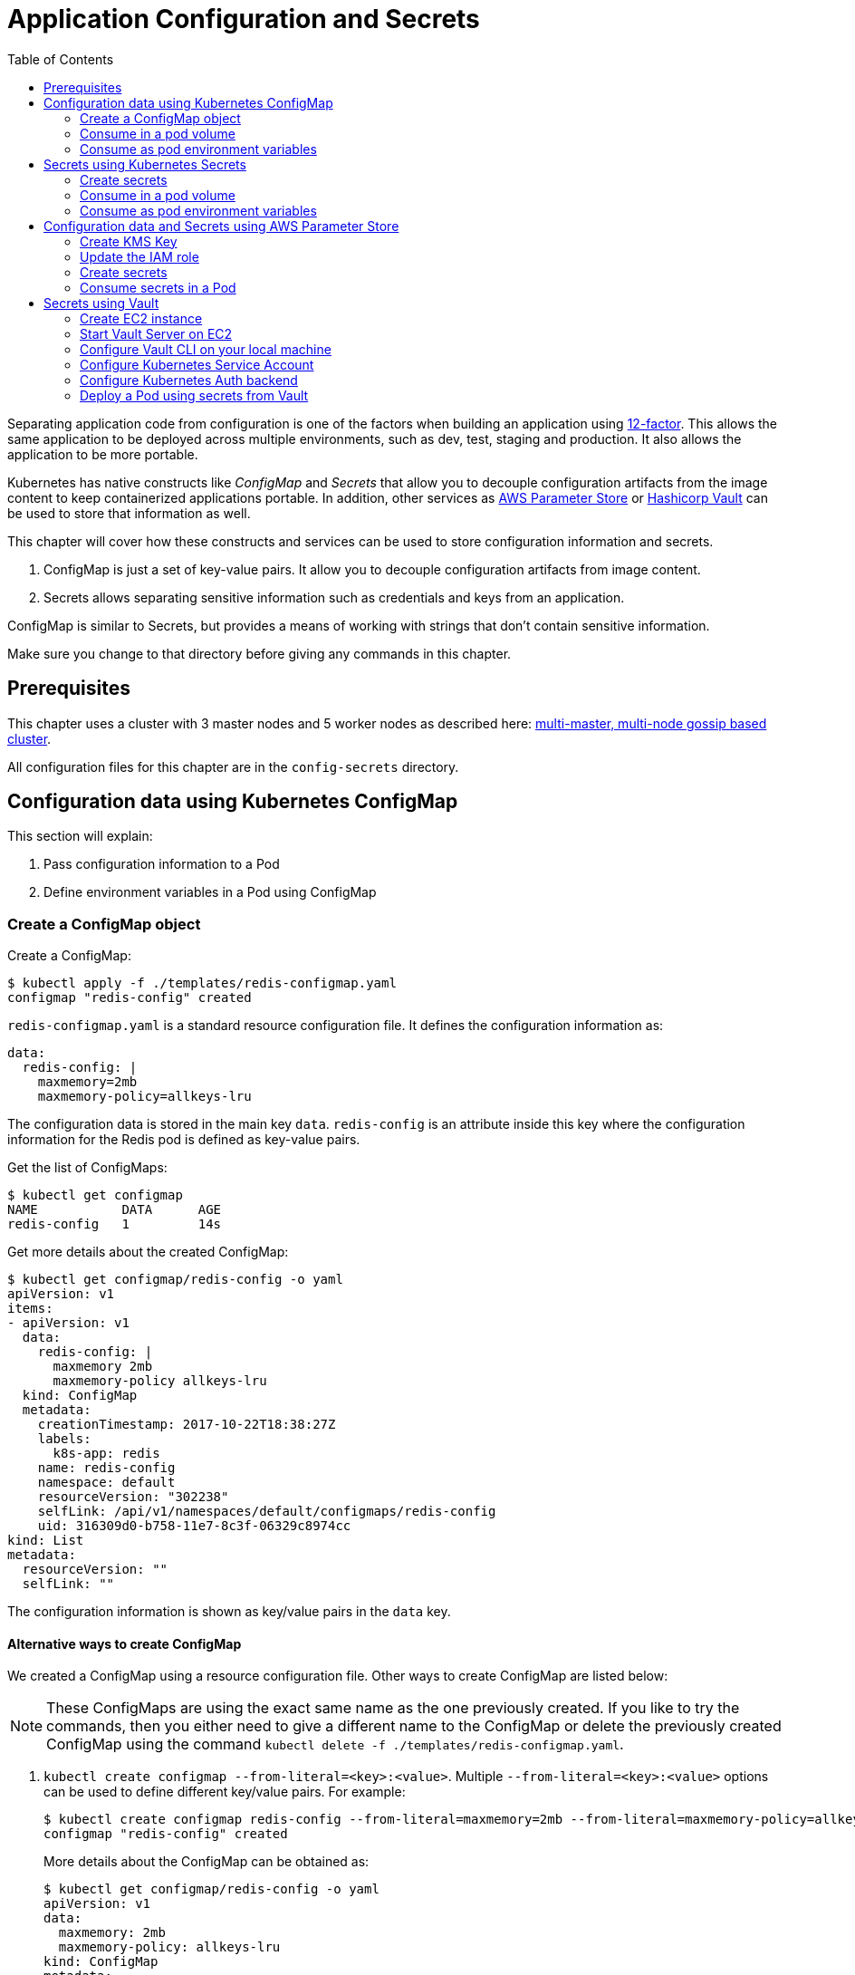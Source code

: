 = Application Configuration and Secrets
:toc:
:icons:
:linkcss:
:imagesdir: ../../resources/images

Separating application code from configuration is one of the factors when building an application using https://12factor.net/[12-factor]. This allows the same application to be deployed across multiple environments, such as dev, test, staging and production. It also allows the application to be more portable.

Kubernetes has native constructs like _ConfigMap_ and _Secrets_ that allow you to decouple configuration artifacts from the image content to keep containerized applications portable. In addition, other services as https://aws.amazon.com/ec2/systems-manager/parameter-store/[AWS Parameter Store] or https://www.vaultproject.io/[Hashicorp Vault] can be used to store that information as well.

This chapter will cover how these constructs and services can be used to store configuration information and secrets.

. ConfigMap is just a set of key-value pairs. It allow you to decouple configuration artifacts from image content.
. Secrets allows separating sensitive information such as credentials and keys from an application.

ConfigMap is similar to Secrets, but provides a means of working with strings that don’t contain sensitive information.

Make sure you change to that directory before giving any commands in this chapter.

== Prerequisites

This chapter uses a cluster with 3 master nodes and 5 worker nodes as described here: link:../cluster-install#multi-master-multi-node-multi-az-gossip-based-cluster[multi-master, multi-node gossip based cluster].

All configuration files for this chapter are in the `config-secrets` directory.

== Configuration data using Kubernetes ConfigMap

This section will explain:

. Pass configuration information to a Pod
. Define environment variables in a Pod using ConfigMap

=== Create a ConfigMap object

Create a ConfigMap:

    $ kubectl apply -f ./templates/redis-configmap.yaml
    configmap "redis-config" created

`redis-configmap.yaml` is a standard resource configuration file. It defines the configuration information as:

    data:
      redis-config: |
        maxmemory=2mb
        maxmemory-policy=allkeys-lru

The configuration data is stored in the main key `data`. `redis-config` is an attribute inside this key where the configuration information for the Redis pod is defined as key-value pairs.

Get the list of ConfigMaps:

    $ kubectl get configmap
    NAME           DATA      AGE
    redis-config   1         14s

Get more details about the created ConfigMap:

    $ kubectl get configmap/redis-config -o yaml
    apiVersion: v1
    items:
    - apiVersion: v1
      data:
        redis-config: |
          maxmemory 2mb
          maxmemory-policy allkeys-lru
      kind: ConfigMap
      metadata:
        creationTimestamp: 2017-10-22T18:38:27Z
        labels:
          k8s-app: redis
        name: redis-config
        namespace: default
        resourceVersion: "302238"
        selfLink: /api/v1/namespaces/default/configmaps/redis-config
        uid: 316309d0-b758-11e7-8c3f-06329c8974cc
    kind: List
    metadata:
      resourceVersion: ""
      selfLink: ""

The configuration information is shown as key/value pairs in the `data` key.

==== Alternative ways to create ConfigMap

We created a ConfigMap using a resource configuration file. Other ways to create ConfigMap are listed below:

NOTE: These ConfigMaps are using the exact same name as the one previously created. If you like to try the commands, then you either need to give a different name to the ConfigMap or delete the previously created ConfigMap using the command `kubectl delete -f ./templates/redis-configmap.yaml`.

. `kubectl create configmap --from-literal=<key>:<value>`. Multiple `--from-literal=<key>:<value>` options can be used to define different key/value pairs. For example:

  $ kubectl create configmap redis-config --from-literal=maxmemory=2mb --from-literal=maxmemory-policy=allkeys-lru
  configmap "redis-config" created
+
More details about the ConfigMap can be obtained as:
+
  $ kubectl get configmap/redis-config -o yaml
  apiVersion: v1
  data:
    maxmemory: 2mb
    maxmemory-policy: allkeys-lru
  kind: ConfigMap
  metadata:
    creationTimestamp: 2017-10-22T15:29:31Z
    name: redis-config
    namespace: default
    resourceVersion: "287452"
    selfLink: /api/v1/namespaces/default/configmaps/redis-config
    uid: cccf20b7-b73d-11e7-8c3f-06329c8974cc
+
. `kubectl create configmap redis-config --from-file=<properties file>` where `<properties file>` is a property file with key/value pairs. For example, `templates/redis-config` looks like:
+
  maxmemory 2mb
  maxmemory-policy allkeys-lru
+
And now the ConfigMap can be created as:
+
  $ kubectl create configmap redis-config --from-file=templates/redis-config
  configmap "redis-config" created
+
More details about the ConfigMap can be obtained as:
+
  $ kubectl get configmap/redis-config -o yaml
  apiVersion: v1
  data:
    redis-config: |
      maxmemory=2mb
      maxmemory-policy=allkeys-lru
  kind: ConfigMap
  metadata:
    creationTimestamp: 2017-10-22T15:56:08Z
    name: redis-config
    namespace: default
    resourceVersion: "289533"
    selfLink: /api/v1/namespaces/default/configmaps/redis-config
    uid: 84901162-b741-11e7-8c3f-06329c8974cc
+
The filename becomes a key stored in the data section of the ConfigMap. The file contents become the key’s value.

At the end of this section, you'll have created a ConfigMap `redis-config`.

=== Consume in a pod volume

A ConfigMap must be created before referencing it in a Pod specification (unless you mark the ConfigMap as "`optional`"). If you reference a ConfigMap that doesn’t exist would , the Pod won’t start.

Let's use `redis-config` ConfigMap to create our `redis.conf` configuration file in the pod `redis-pod`. It maps the ConfigMap to the volume where the configuration resides:

    $ kubectl apply -f ./templates/redis-pod.yaml
    pod "redis-pod" created

Wait for the pod to run:

    $ kubectl get pods
    NAME        READY     STATUS    RESTARTS   AGE
    redis-pod   1/1       Running   0          12m

Check logs from the pod to verify that Redis has started:

    $ kubectl logs redis-pod
                    _._
               _.-``__ ''-._
          _.-``    `.  `_.  ''-._           Redis 2.8.19 (00000000/0) 64 bit
      .-`` .-```.  ```\/    _.,_ ''-._
     (    '      ,       .-`  | `,    )     Running in stand alone mode
     |`-._`-...-` __...-.``-._|'` _.-'|     Port: 6379
     |    `-._   `._    /     _.-'    |     PID: 6
      `-._    `-._  `-./  _.-'    _.-'
     |`-._`-._    `-.__.-'    _.-'_.-'|
     |    `-._`-._        _.-'_.-'    |           http://redis.io
      `-._    `-._`-.__.-'_.-'    _.-'
     |`-._`-._    `-.__.-'    _.-'_.-'|
     |    `-._`-._        _.-'_.-'    |
      `-._    `-._`-.__.-'_.-'    _.-'
          `-._    `-.__.-'    _.-'
              `-._        _.-'
                  `-.__.-'

    [6] 22 Oct 18:39:45.386 # Server started, Redis version 2.8.19
    [6] 22 Oct 18:39:45.386 # WARNING you have Transparent Huge Pages (THP) support enabled in your kernel. This will create latency and memory usage issues with Redis. To fix this issue run the command 'echo never > /sys/kernel/mm/transparent_hugepage/enabled' as root, and add it to your /etc/rc.local in order to retain the setting after a reboot. Redis must be restarted after THP is disabled.
    [6] 22 Oct 18:39:45.386 # WARNING: The TCP backlog setting of 511 cannot be enforced because /proc/sys/net/core/somaxconn is set to the lower value of 128.
    [6] 22 Oct 18:39:45.386 * The server is now ready to accept connections on port 6379

Validate that your redis cluster picked up the appropriate configuration:

    $ kubectl exec redis-pod -it redis-cli
    127.0.0.1:6379> CONFIG GET maxmemory
    1) "maxmemory"
    2) "2097152"
    127.0.0.1:6379> CONFIG GET maxmemory-policy
    1) "maxmemory-policy"
    2) "allkeys-lru"
    127.0.0.1:6379> quit

You should see the same values that were specified in `./templates/redis-configmap.yaml` outputted in the above commands.

Now, changing the pod configuration would involve the following steps:

. Edit `redis-configmap.yaml`
. Update the ConfigMap using the command: `kubectl apply -f templates/redis-configmap.yaml`
. Wrap the pod in a Deployment
. Terminate the pod, Deployment will restart the pod and pick up new configuration

=== Consume as pod environment variables

The data from ConfigMap can be used to initialize environment variables in a pod. We'll use `arungupta/print-hello` image to print "`Hello World`" on the console. The number of times this message is printed is defined by an environment variable `COUNT`. This value of this variable is defined in the ConfigMap.

==== Create a pod and use ConfigMap

. Create a ConfigMap:

    $ kubectl create configmap hello-config --from-literal=COUNT=2
    configmap "hello-config" created

. Get more details about this ConfigMap:

    $ kubectl get configmap/hello-config -o yaml
    apiVersion: v1
    data:
      COUNT: "2"
    kind: ConfigMap
    metadata:
      creationTimestamp: 2017-10-26T21:40:10Z
      name: hello-config
      namespace: default
      resourceVersion: "92516"
      selfLink: /api/v1/namespaces/default/configmaps/hello-config
      uid: 3dacb22f-ba96-11e7-ab9c-123f969a2ce2

. Use this ConfigMap to create a pod:

    $ kubectl apply -f templates/app-pod.yaml
    pod "app-pod" created
+
The pod configuration file looks like:
+
    apiVersion: v1
    kind: Pod
    metadata:
      labels:
        name: app-pod
      name: app-pod
    spec:
      containers:
      - name: app
        image: arungupta/print-hello:latest
        env:
        - name: COUNT
          valueFrom:
            configMapKeyRef:
              name: hello-config
              key: COUNT
        ports:
        - containerPort: 8080

. Observe logs from the pod:

    $ kubectl logs -f app-pod
    npm info it worked if it ends with ok
    npm info using npm@3.10.10
    npm info using node@v6.11.4
    npm info lifecycle webapp@1.0.0~prestart: webapp@1.0.0
    npm info lifecycle webapp@1.0.0~start: webapp@1.0.0

    > webapp@1.0.0 start /usr/src/app
    > node server.js

    Running on http://0.0.0.0:8080

. In a new terminal, expose the pod as a Service:

    $ kubectl expose pod app-pod --port=80 --target-port=8080 --name=app
    service "app" exposed

. Start Kubernetes proxy:

    kubectl proxy

. In a new terminal, access the service as:

    $ curl http://localhost:8001/api/v1/proxy/namespaces/default/services/app/
    printed 2 times
+
The pod logs are refreshed as well:
+
    Hello world 0
    Hello world 1

==== Change the ConfigMap and verify pod logs

. Edit the ConfigMap:

    $ kubectl edit configmap/hello-config

. Change the value to `4`
. Terminate the pod:

    $ kubectl delete pod/app-pod
    pod "app-pod" deleted

. Run the pod again:

    $ kubectl create -f templates/app-pod.yaml
    pod "app-pod" created

. Access the service again:

    curl http://localhost:8001/api/v1/proxy/namespaces/default/services/app/
    printed 4 times

. Logs from the pod are refreshed:

    Hello world 0
    Hello world 1
    Hello world 2
    Hello world 3

== Secrets using Kubernetes Secrets

In this section we will demonstrate how to place secrets into the Kubernetes cluster and then show multiple ways of retrieving those secretes from within a pod.

=== Create secrets

First encode the secrets you want to apply, for this example we will use the username `admin` and the password `password`

    echo -n "admin" | base64
    echo -n "password" | base64

Both of these values are already written in the file `./templates/secret.yaml`. The configuration looks like:

    apiVersion: v1
    kind: Secret
    metadata:
      name: mysecret
    type: Opaque
    data:
      username: YWRtaW4=
      password: cGFzc3dvcmQ=

You can now insert this secret in the Kubernetes cluster with the following command:

    kubectl apply -f ./templates/secret.yaml

The list of created secrets can be seen as:

    $ kubectl get secrets
    NAME                  TYPE                                  DATA      AGE
    default-token-4cqsx   kubernetes.io/service-account-token   3         8h
    mysecret              Opaque                                2         6s

The values of the secret are displayed as `Opaque`.

Get more details about the secret:

    $ kubectl describe secrets/mysecret
    Name:         mysecret
    Namespace:    default
    Labels:       <none>
    Annotations:  <none>

    Type:  Opaque

    Data
    ====
    password:  8 bytes
    username:  5 bytes

Once again, the values of the secret are not shown.

=== Consume in a pod volume

Deploy the pod:

    kubectl apply -f ./templates/pod-secret-volume.yaml

The pod configuration file looks like:

    apiVersion: v1
    kind: Pod
    metadata:
      name: pod-secret-volume
    spec:
      containers:
      - name: pod-secret-volume
        image: redis
        volumeMounts:
        - name: foo
          mountPath: "/etc/foo"
          readOnly: true
      volumes:
      - name: foo
        secret:
          secretName: mysecret

Open a shell to the pod to see the secrets:

    kubectl exec -it pod-secret-volume /bin/bash
    ls /etc/foo
    cat /etc/foo/username ; echo
    cat /etc/foo/password ; echo

The above commands should result in the plain text values, the decoding is done for you.

Delete the pod:

    kubectl delete -f ./templates/pod-secret-volume.yaml

=== Consume as pod environment variables

Deploy the pod:

    kubectl apply -f ./templates/pod-secret-env.yaml

The pod configuration file looks like:

    apiVersion: v1
    kind: Pod
    metadata:
      name: pod-secret-env
    spec:
      containers:
      - name: pod-secret-env
        image: redis
        env:
          - name: SECRET_USERNAME
            valueFrom:
              secretKeyRef:
                name: mysecret
                key: username
          - name: SECRET_PASSWORD
            valueFrom:
              secretKeyRef:
                name: mysecret
                key: password
      restartPolicy: Never

Open a shell to the pod to see the secrets:

    kubectl exec -it pod-secret-env /bin/bash
    echo $SECRET_USERNAME
    echo $SECRET_PASSWORD

The above commands illustrate how to see the secret values via environment variables.

== Configuration data and Secrets using AWS Parameter Store

https://aws.amazon.com/ec2/systems-manager/[Amazon EC2 Systems Manager] eases the configuration and management of Amazon EC2 instances and associated resources. One of the features of Systems Manager is https://aws.amazon.com/ec2/systems-manager/parameter-store/[Parameter Store] that provides a centralized location to store, provide access control, and easily reference your configuration data, whether plain-text data such as database strings or secrets such as passwords, encrypted through https://aws.amazon.com/kms/[AWS Key Management Service] (KMS).

KMS helps you encrypt your sensitive information and protect the security of your keys. Additionally, all calls to the parameter store are recorded with AWS CloudTrail so that they can be audited. Access to each parameter store secrets can be scoped with IAM.

Parameter Store allows three types of configuration data to be stored:

- String
- List of string
- Secure string

This section will show how to create a secure string using AWS CLI and access it in a Pod.

=== Create KMS Key

. Create a new encryption key: https://console.aws.amazon.com/iam/home#/encryptionKeys/
. Click on `Create key`. If you haven't used the KMS service before, click `Get Started`.
. Specify the `Alias` as `k8s-key`
+
image::aws-kms-create-key.png[]
+
Click on `Next Step`.
. Take the defaults for `Add Tags` and click on `Next Step`.
. Select the IAM user(s) and roles that can administer this key through the KMS API
+
image::aws-kms-key-admins.png[]
+
. Select the IAM user(s) and roles that can use this key to encrypt and decrypt data from within applications. We'll use the IAM role that is assigned to the worker nodes in the Kubernetes cluster created by kops.
+
image::aws-kms-key-usage-perms.png[]
+
. Preview key policy:

    {
      "Id": "key-consolepolicy-3",
      "Version": "2012-10-17",
      "Statement": [
        {
          "Sid": "Enable IAM User Permissions",
          "Effect": "Allow",
          "Principal": {
            "AWS": [
              "arn:aws:iam::<account-id>:root"
            ]
          },
          "Action": "kms:*",
          "Resource": "*"
        },
        {
          "Sid": "Allow access for Key Administrators",
          "Effect": "Allow",
          "Principal": {
            "AWS": [
              "arn:aws:iam::<account-id>:user/arun",
              "arn:aws:iam::<account-id>:role/nodes.example.cluster.k8s.local"
            ]
          },
          "Action": [
            "kms:Create*",
            "kms:Describe*",
            "kms:Enable*",
            "kms:List*",
            "kms:Put*",
            "kms:Update*",
            "kms:Revoke*",
            "kms:Disable*",
            "kms:Get*",
            "kms:Delete*",
            "kms:TagResource",
            "kms:UntagResource",
            "kms:ScheduleKeyDeletion",
            "kms:CancelKeyDeletion"
          ],
          "Resource": "*"
        },
        {
          "Sid": "Allow use of the key",
          "Effect": "Allow",
          "Principal": {
            "AWS": [
              "arn:aws:iam::<account-id>:role/nodes.example.cluster.k8s.local"
            ]
          },
          "Action": [
            "kms:Encrypt",
            "kms:Decrypt",
            "kms:ReEncrypt*",
            "kms:GenerateDataKey*",
            "kms:DescribeKey"
          ],
          "Resource": "*"
        },
        {
          "Sid": "Allow attachment of persistent resources",
          "Effect": "Allow",
          "Principal": {
            "AWS": [
              "arn:aws:iam::<account-id>:role/nodes.example.cluster.k8s.local"
            ]
          },
          "Action": [
            "kms:CreateGrant",
            "kms:ListGrants",
            "kms:RevokeGrant"
          ],
          "Resource": "*",
          "Condition": {
            "Bool": {
              "kms:GrantIsForAWSResource": true
            }
          }
        }
      ]
    }

. Click on `Finish`.
. Select `IAM`, `Encryption Keys`, `k8s-key` and copy the ARN of the key.

=== Update the IAM role

For a Kubernetes cluster created by kops, EC2 worker nodes use an instance profile to allow the EC2 instances to access other AWS services. This role must be updated to allow the worker nodes to read the secrets from Parameter Store.

In the IAM Console click `roles` and type `nodes` into the search box. Find the `nodes.example.cluster.k8s.local` role
and click it. In the Permissions tab, expand the inline policy for `nodes.example.cluster.k8s.local` and click
`Edit policy`. Add the `ssm:GetParameter` permission to the policy so the policy looks similar to the one below.

    {
        "Version": "2012-10-17",
        "Statement": [
            .
            .
            .
            },
            {
                "Effect": "Allow",
                "Action": [
                    "ssm:GetParameter"
                ],
                "Resource": [
                    "arn:aws:ssm:<region>:<account-id>:parameter/GREETING",
                    "arn:aws:ssm:<region>:<account-id>:parameter/NAME"
                ]
            }
        ]
    }

=== Create secrets

Only the value of the secure string parameter is encrypted. The name of the parameter, description, and other properties are not encrypted.

. A secret in AWS Parameter is created as a secure string. Create a secure string:
+
    $ aws ssm put-parameter \
      --name GREETING \
      --value Hello \
      --type SecureString \
      --key-id arn:aws:kms:<region>:<account-id>:key/414a963b-7fe4-4a61-b19f-ea408b9bda3b
    {
        "Version": 1
    }
+
This will create a secret in the Parameter Store using the KMS key.
+
. Get the value of the created secret:
+
    $ aws ssm get-parameter --name GREETING
    {
        "Parameter": {
            "Version": 1,
            "Type": "SecureString",
            "Name": "GREETING",
            "Value": "AQICAHghFIWYznvdUrX6qDhd5xLFHpoaQ5WL1EaHqsbkenfFEwHdqTpU8URwKMf2H9XmMyMgAAAAYzBhBgkqhkiG9w0BBwagVDBSAgEAME0GCSqGSIb3DQEHATAeBglghkgBZQMEAS4wEQQM0jZaUadELhmiCzj4AgEQgCBXVAZzfjac8P2AFrelnLaXb3z7ssZt2q/npxYAdJ9ABQ=="
        }
    }
+
By default, the encrypted value of the secret is shown in the output.
+
. Decrypted value of the secret can be obtained:

    $ aws ssm get-parameter --name GREETING --with-decryption
    {
        "Parameter": {
            "Version": 1,
            "Type": "SecureString",
            "Name": "GREETING",
            "Value": "Hello"
        }
    }

. Create another secret:

    $ aws ssm put-parameter \
      --name NAME \
      --value World \
      --type SecureString \
      --key-id arn:aws:kms:<region>:<account-id>:key/414a963b-7fe4-4a61-b19f-ea408b9bda3b
    {
        "Version": 1
    }
+
These two secrets will be consumed in the Pod.

=== Consume secrets in a Pod

The directory `images/parameter-store-kubernetes` contains a Java application that reads secrets from AWS Parameter Store. This application is then packaged as a Pod and deployed in the cluster.

The Pod configuration is shown:

    apiVersion: v1
    kind: Pod
    metadata:
      name: pod-parameter-store
    spec:
      containers:
      - name: pod-parameter-store
        image: arungupta/parameter-store-kubernetes:latest
      restartPolicy: Never

Create the Pod:

    $ kubectl apply -f templates/pod-parameter-store.yaml
    pod "pod-parameter-store" configured

Check the logs of the Pod:

    $ kubectl logs pod-parameter-store
    parameter store: HelloWorld

This shows that the Java application has been able to read both the NAME and GREETING secrets from AWS Parameter Store.

== Secrets using Vault

https://www.vaultproject.io/[Hashicorp Vault] is a tool for managing secrets. It secures, stores and tightly controls access to tokens, passwords, certificates, API keys and other secrets.

This section explains how to install and configure Vault on AWS, store secrets, and access them in a Pod. The instructions are inspired from https://github.com/briankassouf/vault-kubernetes-demo.

=== Create EC2 instance

We need an EC2 instance for hosting Vault server. This server needs to be accessible to Kubernetes cluster.

. Create an EC2 instance with Linux flavor. For example `m4.large` with `Amazon Linux`
.. Make sure to allow port `8200` as part of `Configure Security Group`
.. Configure security group to allow 8200 (not TLS by default, more config required for TLS)
.. SSH into the machine:
+
    ssh -i ~/.ssh/arun-us-east1.pem ec2-user@ec2-54-237-223-40.compute-1.amazonaws.com
+
. Note down the private IP address of the EC2 console. This is needed to start our Vault server.

=== Start Vault Server on EC2

. Download Vault server:

    wget https://releases.hashicorp.com/vault/0.9.0/vault_0.9.0_linux_amd64.zip

. Unzip Vault: `unzip vault_0.9.0_linux_amd64.zip`
. Start Vault server:
+
    [ec2-user@ip-172-31-26-180 ~]$ ./vault server -dev-listen-address=ip-172-31-26-180.ec2.internal:8200 -dev &
    [1] 26687
    [ec2-user@ip-172-31-26-180 ~]$ ==> Vault server configuration:

                         Cgo: disabled
             Cluster Address: https://ip-172-31-26-180.ec2.internal:8201
                  Listener 1: tcp (addr: "ip-172-31-26-180.ec2.internal:8200", cluster address: "172.31.26.180:8201", tls: "disabled")
                   Log Level: info
                       Mlock: supported: true, enabled: false
            Redirect Address: http://ip-172-31-26-180.ec2.internal:8200
                     Storage: inmem
                     Version: Vault v0.9.0
                 Version Sha: bdac1854478538052ba5b7ec9a9ec688d35a3335

    ==> WARNING: Dev mode is enabled!

    In this mode, Vault is completely in-memory and unsealed.
    Vault is configured to only have a single unseal key. The root
    token has already been authenticated with the CLI, so you can
    immediately begin using the Vault CLI.

    The only step you need to take is to set the following
    environment variables:

        export VAULT_ADDR='http://ip-172-31-26-180.ec2.internal:8200'

    The unseal key and root token are reproduced below in case you
    want to seal/unseal the Vault or play with authentication.

    Unseal Key: ZBfexpmasu0r4iba+t8tTlm4L5FQJ+JagglEhbfpxkU=
    Root Token: 4e93b3c6-c459-f166-e7e9-6c48044cfdb6

    ==> Vault server started! Log data will stream in below:

    2017/11/20 03:34:06.457231 [INFO ] core: security barrier not initialized
    2017/11/20 03:34:06.457349 [INFO ] core: security barrier initialized: shares=1 threshold=1
    2017/11/20 03:34:06.457475 [INFO ] core: post-unseal setup starting
    2017/11/20 03:34:06.470532 [INFO ] core: loaded wrapping token key
    2017/11/20 03:34:06.470542 [INFO ] core: successfully setup plugin catalog: plugin-directory=
    2017/11/20 03:34:06.471226 [INFO ] core: successfully mounted backend: type=kv path=secret/
    2017/11/20 03:34:06.471239 [INFO ] core: successfully mounted backend: type=cubbyhole path=cubbyhole/
    2017/11/20 03:34:06.471348 [INFO ] core: successfully mounted backend: type=system path=sys/
    2017/11/20 03:34:06.471530 [INFO ] core: successfully mounted backend: type=identity path=identity/
    2017/11/20 03:34:06.475065 [INFO ] expiration: restoring leases
    2017/11/20 03:34:06.475241 [INFO ] rollback: starting rollback manager
    2017/11/20 03:34:06.475583 [INFO ] expiration: lease restore complete
    2017/11/20 03:34:06.475583 [INFO ] identity: entities restored
    2017/11/20 03:34:06.475628 [INFO ] identity: groups restored
    2017/11/20 03:34:06.475641 [INFO ] core: post-unseal setup complete
    2017/11/20 03:34:06.475778 [INFO ] core: root token generated
    2017/11/20 03:34:06.475782 [INFO ] core: pre-seal teardown starting
    2017/11/20 03:34:06.475783 [INFO ] core: cluster listeners not running
    2017/11/20 03:34:06.475790 [INFO ] rollback: stopping rollback manager
    2017/11/20 03:34:06.475848 [INFO ] core: pre-seal teardown complete
    2017/11/20 03:34:06.475905 [INFO ] core: vault is unsealed
    2017/11/20 03:34:06.475919 [INFO ] core: post-unseal setup starting
    2017/11/20 03:34:06.475965 [INFO ] core: loaded wrapping token key
    2017/11/20 03:34:06.475967 [INFO ] core: successfully setup plugin catalog: plugin-directory=
    2017/11/20 03:34:06.476108 [INFO ] core: successfully mounted backend: type=kv path=secret/
    2017/11/20 03:34:06.476186 [INFO ] core: successfully mounted backend: type=system path=sys/
    2017/11/20 03:34:06.476318 [INFO ] core: successfully mounted backend: type=identity path=identity/
    2017/11/20 03:34:06.476328 [INFO ] core: successfully mounted backend: type=cubbyhole path=cubbyhole/
    2017/11/20 03:34:06.476889 [INFO ] expiration: restoring leases
    2017/11/20 03:34:06.476945 [INFO ] rollback: starting rollback manager
    2017/11/20 03:34:06.477008 [INFO ] identity: entities restored
    2017/11/20 03:34:06.477015 [INFO ] identity: groups restored
    2017/11/20 03:34:06.477022 [INFO ] core: post-unseal setup complete
    2017/11/20 03:34:06.477105 [INFO ] expiration: lease restore complete
+
. Run the command to configure Vault CLI to identify the server:
+
    export VAULT_ADDR='http://ip-172-31-26-180.ec2.internal:8200'
+
. Check status:
+
    [ec2-user@ip-172-31-26-180 ~]$ ./vault status
    Type: shamir
    Sealed: false
    Key Shares: 1
    Key Threshold: 1
    Unseal Progress: 0
    Unseal Nonce:
    Version: 0.9.0
    Cluster Name: vault-cluster-01043c83
    Cluster ID: 89ccbeb4-8af1-7dca-77bb-38f39c423a39

    High-Availability Enabled: false

=== Configure Vault CLI on your local machine

. Download Vault server:

    wget https://releases.hashicorp.com/vault/0.9.0/vault_0.9.0_linux_amd64.zip

. Unzip Vault: `unzip vault_0.9.0_linux_amd64.zip`

. Find public IP address of the EC2 instance and setup an environment variable:

    export VAULT_ADDR='<public-ip-address>'
+
For example, this command will look like:
+
    export VAULT_ADDR='http://http://ec2-54-237-223-40.compute-1.amazonaws.com:8200'
+
. Verify the status can be seen from your local machine:
+
    $ vault status
    Type: shamir
    Sealed: false
    Key Shares: 1
    Key Threshold: 1
    Unseal Progress: 0
    Unseal Nonce:
    Version: 0.9.0
    Cluster Name: vault-cluster-01043c83
    Cluster ID: 89ccbeb4-8af1-7dca-77bb-38f39c423a39

    High-Availability Enabled: false

. Authenticate against Vault using the root token from the output when starting vault:
+
    vault auth
    Token (will be hidden):
    Successfully authenticated! You are now logged in.
    token: 4e93b3c6-c459-f166-e7e9-6c48044cfdb6
    token_duration: 0
    token_policies: [root]

=== Configure Kubernetes Service Account

. Create the service account to verify service account token during login:

    $ kubectl create -f templates/vault-reviewer.yaml
    serviceaccount "vault-reviewer" created

. Create the RBAC role that will be used by the service account to access the TokenReview API:

    $ kubectl apply -f templates/vault-reviewer-rbac.yaml
    clusterrolebinding "role-tokenreview-binding" created

. Creat a service account that will be used to login to the auth backend:

    $ kubectl create -f templates/vault-auth.yaml
    serviceaccount "vault-auth" created

=== Configure Kubernetes Auth backend

Service account token, Kubernetes API server address and the certificate used to access the API server are needed in order to configure the Kubernetes Auth backend. Let's get these values.

. On the local machine, read the service account token:

    kubectl get secret \
    $(kubectl get serviceaccount vault-reviewer -o jsonpath={.secrets[0].name}) \
    -o jsonpath={.data.token} | base64 -D -
    export REVIEWER_TOKEN=$(kubectl get secret \
    $(kubectl get serviceaccount vault-reviewer \
    -o jsonpath={.secrets[0].name}) -o jsonpath={.data.token} | base64 -D -)
    && echo $REVIEWER_TOKEN
    eyJ . . . reg

. Get the API server address:

    $ kubectl config view -o jsonpath='{.clusters[*].cluster.server}'
    https://api-example-cluster-k8s-l-1dt7vk-41321592.us-east-1.elb.amazonaws.com https://192.168.99.100:8443
+
This is the address of API servers currently configured. The first one is for the cluster created by kops. Second one is for the minikube server, if its running. The first one is relevant for our case.
+
. Extract the certificate
.. Find the default secret token:

    $ kubectl get secrets | grep default
    default-token-kvjn9          kubernetes.io/service-account-token   3         4d

.. Use the default token name to extract the certificate:

    kubectl get secrets default-token-kvjn9 -o jsonpath="{.data['ca\.crt']}" | base64 -D > ~/.kube/kops.crt

. Now that all the required values are available, configure the Kubernetes auth backend.
.. Mount the Kubernetes auth backend:

    $ vault auth-enable kubernetes
    Successfully enabled 'kubernetes' at 'kubernetes'!

.. Configure the auth backend:

    vault write auth/kubernetes/config \
      token_reviewer_jwt=$REVIEWER_TOKEN  \
      kubernetes_host=<api-server> \
      kubernetes_ca_cert=@~/.kube/kops.crt
+
For example, here is how our command will look like:

    $ vault write auth/kubernetes/config \
      token_reviewer_jwt=eyJ . . . reg  \
      kubernetes_host=https://api-example-cluster-k8s-l-1dt7vk-41321592.us-east-1.elb.amazonaws.com \
      kubernetes_ca_cert=@~/.kube/kops.crt
    Success! Data written to: auth/kubernetes/config

. Create a role with service account name `vault-auth` in the `default` namespace:

    $ vault write auth/kubernetes/role/demo \
      bound_service_account_names=vault-auth \
      bound_service_account_namespaces=default \
      policies=kube-auth \
      period=60s
    Success! Data written to: auth/kubernetes/role/demo

. Read the role:

    $ vault read auth/kubernetes/role/demo
    Key                               Value
    ---                               -----
    bound_service_account_names       [vault-auth]
    bound_service_account_namespaces  [default]
    max_ttl                           0
    num_uses                          0
    period                            60
    policies                          [kube-auth]
    ttl                               0

. Create a policy for this role

    $ vault policy-write kube-auth templates/kube-auth.hcl
    Policy 'kube-auth' written.

. Write secrets to Vault:

    $ vault write secret/creds GREETING=Hello NAME=World
    Success! Data written to: secret/creds

. Check that this value can be read:

    $ vault read -field=GREETING secret/creds
    Hello

=== Deploy a Pod using secrets from Vault

Let's deploy a Pod that is reading secrets from the Vault server. Here is the sequence of events that need to happen:

- Pod needs to know the address of Vault server. This is passed as `VAULT_ADDR` environment variable.
- Pod reads the Kubernetes service account token
- Service account token is passed to Vault server to retrieve a client token
- Client token is used to authenticate and read secrets from Vault

More details about the Docker image used in the Pod is at https://github.com/arun-gupta/vault-kubernetes.

. The Pod configuration file looks like:

    apiVersion: v1
    kind: Pod
    metadata:
      name: vault-kubernetes
    spec:
      containers:
      - name: vault-kubernetes
        image: arungupta/vault-kubernetes:latest
        env:
          - name: VAULT_ADDR
            valueFrom:
              configMapKeyRef:
                name: vault
                key: address
      restartPolicy: Never

. Create the ConfigMap:

    $ kubectl create configmap vault --from-literal=address=$VAULT_ADDR
    configmap "vault" created

. Deploy the Pod:

    $ kubectl apply -f templates/pod-vault.yaml
    pod "vault-kubernetes" created

. Get the list of Pods:

    $ kubectl get pods --show-all
    NAME               READY     STATUS      RESTARTS   AGE
    vault-kubernetes   0/1       Completed   0          20s

. Get logs from the completed Pod:

    $ kubectl logs vault-kubernetes
    Connecting to Vault: http://ec2-54-237-223-40.compute-1.amazonaws.com:8200
    vault: HelloWorld


You are now ready to continue on with the workshop!

:frame: none
:grid: none
:valign: top

[align="center", cols="2", grid="none", frame="none"]
|=====
|image:button-continue-developer.png[link=../../04-path-security-and-networking/402-authentication-and-authorization/]
|image:button-continue-operations.png[link=../../04-path-security-and-networking/402-authentication-and-authorization/]
|link:../../developer-path.adoc[Go to Developer Index]
|link:../../operations-path.adoc[Go to Operations Index]
|=====
